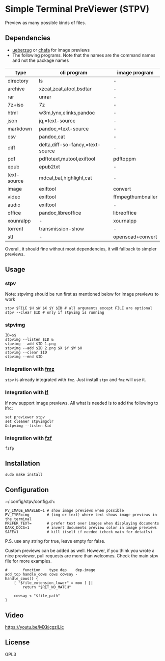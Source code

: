 * Simple Terminal PreViewer (STPV)
  Preview as many possible kinds of files.

  [[./screenshot.gif]]

** Dependencies
   - [[https://github.com/seebye/ueberzug][ueberzug]] or [[https://github.com/hpjansson/chafa/][chafa]] for image previews
   - The following programs. Note that the names are the command names and not the package names

   | type        | cli program                      | image program     |
   |-------------+----------------------------------+-------------------|
   | directory   | ls                               | -                 |
   | archive     | xzcat,zcat,atool,bsdtar          | -                 |
   | rar         | unrar                            | -                 |
   | 7z+iso      | 7z                               | -                 |
   | html        | w3m,lynx,elinks,pandoc           | -                 |
   | json        | jq,=text-source                  | -                 |
   | markdown    | pandoc,=text-source              | -                 |
   | csv         | pandoc,cat                       | -                 |
   | diff        | delta,diff-so-fancy,=text-source | -                 |
   | pdf         | pdftotext,mutool,exiftool        | pdftoppm          |
   | epub        | epub2txt                         | -                 |
   | text-source | mdcat,bat,highlight,cat          | -                 |
   | image       | exiftool                         | convert           |
   | video       | exiftool                         | ffmpegthumbnailer |
   | audio       | exiftool                         | -                 |
   | office      | pandoc,libreoffice               | libreoffice       |
   | xounralpp   | -                                | xournalpp         |
   | torrent     | transmission-show                | -                 |
   | stl         | -                                | openscad+convert  |

   Overall, it should fine without most dependencies, it will fallback to simpler previews.

** Usage
*** stpv
    Note: stpvimg should be run first as mentioned below for image previews to work
    #+begin_src shell
     stpv $FILE $H $W $X $Y $ID # all arguments except FILE are optional
     stpv --clear $ID # only if stpvimg is running
    #+end_src

*** stpvimg
    #+begin_src shell
     ID=$$
     stpvimg --listen $ID &
     stpvimg --add $ID 1.png
     stpvimg --add $ID 2.png $X $Y $W $H
     stpvimg --clear $ID
     stpvimg --end $ID
    #+end_src

*** Integration with [[https://github.com/Naheel-Azawy/fmz][fmz]]
    ~stpv~ is already integrated with ~fmz~. Just install ~stpv~ and ~fmz~ will use it.

*** Integration with [[https://github.com/gokcehan/lf][lf]]
    lf now support image previews. All what is needed is to add the following to lfrc:
    #+begin_src shell
     set previewer stpv
     set cleaner stpvimgclr
     &stpvimg --listen $id
    #+end_src

*** Integration with [[https://github.com/junegunn/fzf][fzf]]
    #+begin_src shell
      fzfp
    #+end_src

** Installation
   #+begin_src shell
     sudo make install
   #+end_src

** Configuration
   ~/.config/stpv/config.sh:
   #+BEGIN_SRC shell
     PV_IMAGE_ENABLED=1 # show image previews when possible
     PV_TYPE=img        # (img or text) where text shows image previews in the terminal
     PREFER_TEXT=       # prefer text over images when displaying documents
     DARK_DOCS=1        # invert documents preview color in image previews
     SAFE=1             # kill itself if needed (check main for details)
   #+END_SRC
   P.S. use any string for true, leave empty for false.

   Custom previews can be added as well.
   However, if you think you wrote a nice previewer, pull requests are more than welcomes.
   Check the main stpv file for more examples.

   #+begin_src shell
     #       function    type dep    dep-image
     add_top handle_cows cows cowsay -
     handle_cows() {
         [ "$file_extension_lower" = moo ] ||
             return "$RET_NO_MATCH"

         cowsay < "$file_path"
     }
   #+end_src

** Video
   [[https://youtu.be/MXkjcgzILIc][https://youtu.be/MXkjcgzILIc]]

** License
   GPL3
